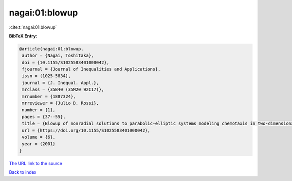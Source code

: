 nagai:01:blowup
===============

:cite:t:`nagai:01:blowup`

**BibTeX Entry:**

.. code-block:: bibtex

   @article{nagai:01:blowup,
    author = {Nagai, Toshitaka},
    doi = {10.1155/S1025583401000042},
    fjournal = {Journal of Inequalities and Applications},
    issn = {1025-5834},
    journal = {J. Inequal. Appl.},
    mrclass = {35B40 (35M20 92C17)},
    mrnumber = {1887324},
    mrreviewer = {Julio D. Rossi},
    number = {1},
    pages = {37--55},
    title = {Blowup of nonradial solutions to parabolic-elliptic systems modeling chemotaxis in two-dimensional domains},
    url = {https://doi.org/10.1155/S1025583401000042},
    volume = {6},
    year = {2001}
   }
`The URL link to the source <ttps://doi.org/10.1155/S1025583401000042}>`_


`Back to index <../By-Cite-Keys.html>`_
